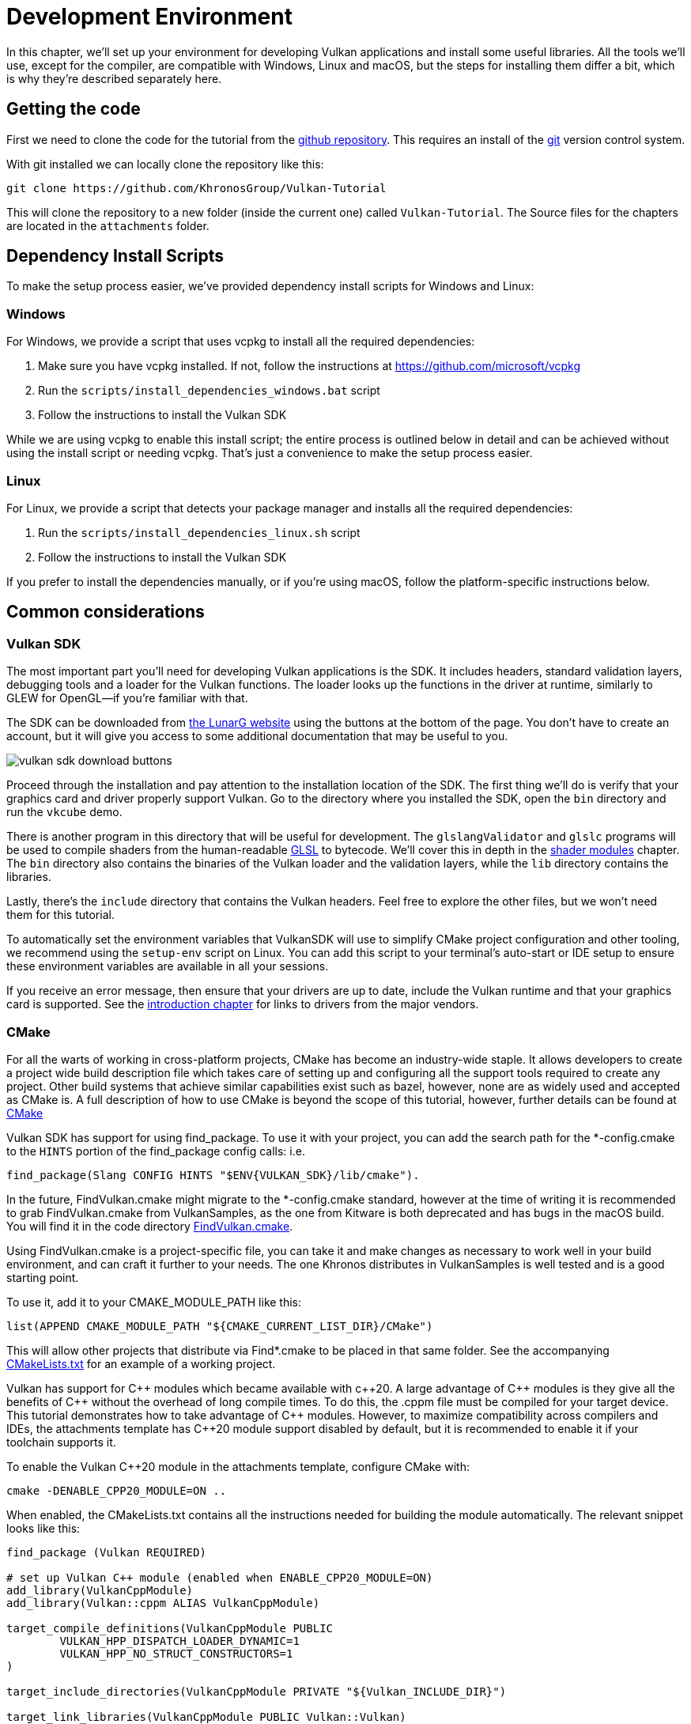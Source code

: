 = Development Environment

:pp: {plus}{plus}

In this chapter, we'll set up your environment for developing Vulkan
applications and install some useful libraries. All the tools we'll use,
except for the compiler, are compatible with Windows, Linux and macOS, but the
steps for installing them differ a bit, which is why they're described
separately here.

== Getting the code

First we need to clone the code for the tutorial from the https://github.com/KhronosGroup/Vulkan-Tutorial[github repository].
This requires an install of the https://git-scm.com/[git] version control system.

With git installed we can locally clone the repository like this:

[,bash]
----
git clone https://github.com/KhronosGroup/Vulkan-Tutorial
----

This will clone the repository to a new folder (inside the current one) called `Vulkan-Tutorial`. The Source files for the chapters are located in the `attachments` folder.

== Dependency Install Scripts

To make the setup process easier, we've provided dependency install scripts for Windows and Linux:

=== Windows

For Windows, we provide a script that uses vcpkg to install all the required dependencies:

1. Make sure you have vcpkg installed. If not, follow the instructions at https://github.com/microsoft/vcpkg
2. Run the `scripts/install_dependencies_windows.bat` script
3. Follow the instructions to install the Vulkan SDK

While we are using vcpkg to enable this install script; the entire
process is outlined below in detail and can be achieved without using the
install script or needing vcpkg.  That's just a convenience to make the setup
 process easier.

=== Linux

For Linux, we provide a script that detects your package manager and installs all the required dependencies:

1. Run the `scripts/install_dependencies_linux.sh` script
2. Follow the instructions to install the Vulkan SDK

If you prefer to install the dependencies manually, or if you're using macOS, follow the platform-specific instructions below.

== Common considerations

=== Vulkan SDK

The most important part you'll need for developing Vulkan applications is the SDK.
It includes headers, standard validation layers, debugging tools and a loader for the Vulkan functions.
The loader looks up the functions in the driver at runtime, similarly to GLEW for OpenGL—if you're familiar with that.

The SDK can be downloaded from https://vulkan.lunarg.com/[the LunarG website] using the buttons at the bottom of the page.
You don't have to create an account, but it will give you access to some additional documentation that may be useful to you.

image::/images/vulkan_sdk_download_buttons.png[]

Proceed through the installation and pay attention to the installation location of the SDK.
The first thing we'll do is verify that your graphics card and driver properly support Vulkan.
Go to the directory where you installed the SDK, open the `bin` directory and
 run the `vkcube` demo.

There is another program in this directory that will be useful for
development. The `glslangValidator` and `glslc` programs will be
used to compile shaders from the human-readable
https://en.wikipedia.org/wiki/OpenGL_Shading_Language[GLSL] to bytecode.
We'll cover this in depth in the
xref:03_Drawing_a_triangle/02_Graphics_pipeline_basics/01_Shader_modules.adoc[shader modules]
 chapter. The `bin` directory also contains the binaries of
the Vulkan loader and the validation layers, while the `lib` directory
contains the libraries.

Lastly, there's the `include` directory that contains the Vulkan headers.
Feel free to explore the other files, but we won't need them for this tutorial.

To automatically set the environment variables that VulkanSDK will use to
simplify CMake project configuration and other tooling, we recommend using
the `setup-env` script on Linux. You can add this script to your terminal's auto-start
or IDE setup to ensure these environment variables are available in all your sessions.

If you receive an error message, then ensure that your drivers are up to date,
include the Vulkan runtime and that your graphics card is supported. See the
xref:00_Introduction.adoc[introduction chapter] for links to drivers from the major
vendors.

=== CMake
For all the warts of working in cross-platform projects, CMake has become an
industry-wide staple. It allows developers to create a project wide build
description file which takes care of setting up and configuring all the
support tools required to create any project.
Other build systems that achieve similar capabilities exist such as bazel,
however, none are as widely used and accepted as CMake is.
A full description of how to use CMake is beyond the scope of this tutorial,
however, further details can be found at http://www.cmake.org[CMake]

Vulkan SDK has support for using find_package. To use it with your project,
you can add the search path for the *-config.cmake to the `HINTS` portion of
the find_package config calls: i.e.
[,cmake]
----
find_package(Slang CONFIG HINTS "$ENV{VULKAN_SDK}/lib/cmake").
----

In the future, FindVulkan.cmake might migrate to the *-config.cmake standard,
however at the time of writing it is recommended to grab FindVulkan.cmake
from VulkanSamples, as the one from Kitware is both deprecated and has bugs
in the macOS build. You will find it in the code directory link:/attachments/CMake/FindVulkan.cmake[FindVulkan.cmake].

Using FindVulkan.cmake is a project-specific file, you can take it and make
changes as necessary to work well in your build environment, and can craft
it further to your needs.  The one Khronos distributes in VulkanSamples is
well tested and is a good starting point.

To use it, add it to your CMAKE_MODULE_PATH like this:
[,cmake]
----
list(APPEND CMAKE_MODULE_PATH "${CMAKE_CURRENT_LIST_DIR}/CMake")
----

This will allow other projects that distribute via Find*.cmake to be placed
in that same folder. See the accompanying link:/attachments/CMakeLists.txt[CMakeLists.txt]
for an example of a working project.

Vulkan has support for C{pp} modules which became available with c{pp}20. A
large advantage of C{pp} modules is they give all the benefits of C{pp} without
the overhead of long compile times. To do this, the .cppm file must be compiled
for your target device. This tutorial demonstrates how to take advantage of C{pp}
modules. However, to maximize compatibility across compilers and IDEs, the
attachments template has C{pp}20 module support disabled by default, but it is
recommended to enable it if your toolchain supports it.

To enable the Vulkan C{pp}20 module in the attachments template, configure CMake with:

[,bash]
----
cmake -DENABLE_CPP20_MODULE=ON ..
----

When enabled, the CMakeLists.txt contains all the instructions needed for building the
module automatically. The relevant snippet looks like this:

[,cmake]
----
find_package (Vulkan REQUIRED)

# set up Vulkan C++ module (enabled when ENABLE_CPP20_MODULE=ON)
add_library(VulkanCppModule)
add_library(Vulkan::cppm ALIAS VulkanCppModule)

target_compile_definitions(VulkanCppModule PUBLIC
        VULKAN_HPP_DISPATCH_LOADER_DYNAMIC=1
        VULKAN_HPP_NO_STRUCT_CONSTRUCTORS=1
)

target_include_directories(VulkanCppModule PRIVATE "${Vulkan_INCLUDE_DIR}")

target_link_libraries(VulkanCppModule PUBLIC Vulkan::Vulkan)

set_target_properties(VulkanCppModule PROPERTIES CXX_STANDARD 20)

target_sources(VulkanCppModule
        PUBLIC
        FILE_SET cxx_modules TYPE CXX_MODULES
        BASE_DIRS "${Vulkan_INCLUDE_DIR}"
        FILES "${Vulkan_INCLUDE_DIR}/vulkan/vulkan.cppm"
)
----

The VulkanCppModule target only needs to be defined once, then add it to the
dependencies of your consuming project, and it will be built automatically. You
won't need to also add Vulkan::Vulkan to your project.

[,cmake]
----
target_link_libraries (${PROJECT_NAME} Vulkan::cppm)
----

If you choose to keep modules disabled (the default), you can continue to use the
traditional header-based includes (e.g., `#include <vulkan/vulkan_raii.hpp>`). The
sample code in the attachments is written to compile either way and will import the
module only when `ENABLE_CPP20_MODULE=ON` (which defines `USE_CPP20_MODULES`).

=== Window Management

As mentioned before, Vulkan by itself is a platform-agnostic API and does not
include tools for creating a window to display the rendered results. To benefit
from the cross-platform advantages of Vulkan, we'll use the
http://www.glfw.org/[GLFW library] to create a window, which supports Windows, Linux and
 macOS. There are other libraries available for this purpose, like
https://www.libsdl.org/[SDL], but the advantage of GLFW is that
it also abstracts away some of the other platform-specific things in Vulkan
besides just window creation.

An unfortunate disadvantage is GLFW doesn't work in Android or iOS; it is a
desktop-only solution. SDL does offer mobile support; however, mobile
windowing support is best done by interfacing with the Operating system such
 as using the JNI in Android.

=== GLM

Unlike DirectX 12, Vulkan does not include a library for linear algebra
operations, so we'll have to download one. http://glm.g-truc.net/[GLM] is a
nice library that is designed for use with graphics APIs and is also commonly
used with OpenGL.

=== Texturing library

Vulkan by itself has no support for reading various texture resources such
as png, jpeg, or ktx files. However, as this is a large topic, it is beyond
the scope of this tutorial to fully dive into all the various formats.  For
this tutorial, we will use stb as a dependency for loading up textures.  We
do recommend investigating ktx to gain full advantage of a texture format
that is designed for graphics applications in mind.

=== Modeling library

Model formats are numerous and expose a lot of details everywhere. In
general, with Vulkan and other graphical APIs, the most important things to
know are vertex information, texture coordinates, and potentially diffuse
color details.  GLTF is an advanced feature-full model format with
easy-to-support features available in a cross-platform library.  However, for this
tutorial, we're going to use tinyobjloader for its pure simplicity.  We
recommend tinyobjlader library only for small not complex projects.

== Windows

Development in Windows is easiest with Visual Studio. CLion works well with
Windows as does Android Studio, however, Visual Studio is very popular and
well-supported, so we'll discuss getting dependencies there. For complete
C++20 support, you need to use any version greater than 2019. The steps
outlined below were written for VS 2022.

=== Package management
For all platforms, we recommend using a platform management tool. Windows
natively doesn't depend upon package management, so this is a foreign concept.
However, Microsoft has introduced a fantastic package management tool which
does work cross-platform.  VCPkg also includes setting up all required CMake
settings.  We recommend  following the excellent documentation
https://learn.microsoft.com/en-us/vcpkg/get_started/get-started?pivots=shell-powershell[here]
for details on how to use CMake in Windows projects.

This setup allows Windows developers to natively work in Visual Studio using
 CMake, and the integration is rather quite good.
Alternatively, http://jetbrains.com[CLion] natively supports CMakeLists.txt
projects on all platforms and works/functions exactly like Android Studio.
It is also a free IDE.

=== GLFW

We recommend using vcpkg as mentioned before to install packages, to do that,
run this from the command line: `vcpkg install glfw3`

If you desire to install without vcpkg, you can find the latest release of
GLFW on the https://www.glfw.org/download.html[official website].

In this tutorial, we'll be using the 64-bit binaries, but you can of course also
choose to build in 32-bit mode. In that case make sure to link with the Vulkan
SDK binaries in the `Lib32` directory instead of `Lib`. After downloading it, extract the archive
to a convenient location. I've chosen to create a `Libraries` directory in the
Visual Studio directory under documents.

image::/images/glfw_directory.png[]

=== GLM

As a pure graphics api, Vulkan does not include a library for linear algebra operations, so we'll have to download one.
LM can also be installed with vcpkg like so: vcpkg install glm

Alternatively, GLM is a header-only library, so download the https://glm.g-truc.net/[GLM]
which is designed for use with graphics APIs and is also commonly used with OpenGL.

image::/images/library_directory.png[]

=== tinyobjloader

Tinyobjloader can be installed with vcpkg like so: vcpkg install tinyobjloader

=== Setting up Visual Studio

==== Setting up a CMake project

Now that you have installed all the dependencies, we can set up a basic
CMake project for Vulkan and write a little bit of code to make sure that
everything works.

I will assume that you already have some basic experience with CMake, like
how variables and rules work. If not, you can get up to speed very quickly with https://cmake.org/cmake/help/book/mastering-cmake/cmake/Help/guide/tutorial/[this tutorial].

You can now use the code from any of the following chapters found in the `attachment` folder as a template for your Vulkan projects. Make a copy, rename it to something like `HelloTriangle` and remove all the code in `main.cpp`.

Congratulations, you're all set for xref:03_Drawing_a_triangle/00_Setup/00_Base_code.adoc[playing with Vulkan]!

== Linux

These instructions will be aimed at Ubuntu, Fedora and Arch Linux users, but
 you may be able to follow along by changing the package manager-specific
 commands to the ones that are appropriate for you.
You should have a compiler that supports C{pp}20 (GCC 7+ or Clang 5+).
You'll also need `cmake`. Most of this can be installed via
 larger packages such as build-essentials.

We recommend using CLion or another IDE; however, as with most things in Linux, GUIs are entirely optional.

=== Vulkan tarball

The most important parts you'll need for developing Vulkan applications on
Linux are the Vulkan loader, validation layers, and a couple of command-line
utilities to test whether your machine is Vulkan-capable:

Download the VulkanSDK tarball from https://vulkan.lunarg.com/[LunarG].
Place the uncompressed VulkanSDK in a convenient path, and create a symbolic
link to the latest on like so:

[,shell]
----
pushd vulkansdk
tar -xzf vulkansdk-linux-x86_64-1.4.304.1.tgz
ln -s 1.4.304.1 default
----

Then add the following to your ~/.bashrc file so Vulkan's environment
variables are enabled everywhere:

[,shell]
----
source ~/vulkanSDK/default/setup-env.sh
----

If installation  was successful, you should be all set with the Vulkan  portion.
Remember to run  `vkcube` and ensure you see the following pop up in a window:

image::/images/cube_demo_nowindow.png[]

If you receive an error message, then ensure that your drivers are up to date, include the Vulkan runtime and that your graphics card is supported.
See the xref:00_Introduction.adoc[introduction chapter] for links to drivers from the major vendors.

=== Ninja
Ninja is a rapid build system that CMake has support for in all
platforms.  We recommend installing it with `sudo apt install ninja`

=== X Window System and XFree86-VidModeExtension
It is possible that these libraries are not on the system, if not, you can
install them using the following commands:
* `sudo apt install libxxf86vm-dev` or `dnf install libXxf86vm-devel`:
Provides an interface to the XFree86-VidModeExtension.
* `sudo apt install libxi-dev` or `dnf install libXi-devel`: Provides an X
Window System client interface to the XINPUT extension.

=== GLFW

We'll be installing GLFW from the following command:

[,bash]
----
sudo apt install libglfw3-dev
----
or
[,bash]
----
sudo dnf install glfw-devel
----
or
[,bash]
----
sudo pacman -S glfw-wayland # glfw-x11 for X11 users
----

=== GLM

It is a header-only library that can be installed from the `libglm-dev` or
`glm-devel` package:

[,bash]
----
sudo apt install libglm-dev
----
or
[,bash]
----
sudo dnf install glm-devel
----
or
[,bash]
----
sudo pacman -S glm
----

=== Setting up CLion (optional)

You can get http://jetbrains.com[CLion] from there.  We recommend installing
from the jetbrains toolbox so it can keep CLion up to date automatically.  To
 use an IDE like CLion, we have to setup the environment variables that are
 otherwise setup by when the terminal executes
[,shell]
----
source ~/vulkanSDK/default/setup-env.sh
----
To do that, open Settings, then select "Build, Execution, Deployment" and
then select CMake. At the bottom of that window will be the environment
variable, Just, add VULKAN_SDK=<fullPathToVulkanSDK> there and Vulkan will be
found during compile time.  As a convenience, for runtime at least, we
recommend placing the layers system wide.  To do that, from the terminal do
this:
[,bash]
----
sudo cp $VULKAN_SDK/lib/libVkLayer_*.so /usr/local/lib/
sudo mkdir -p /usr/local/share/vulkan/explicit_layer.d
sudo cp $VULKAN_SDK/share/vulkan/explicit_layer.d/VkLayer_*.json /usr/local/share/vulkan/explicit_layer.d
----

Alternatively, you could add VK_LAYER_PATH to your system environment
variables, and point it to `$VULKAN_SDK/share/vulkan/explicit_layer.d` Also,
you'd want to add to LD_LIBRARY_CONFIG the `$VULKAN_SDK/lib` path.  This is
all done for you by the setup-env.sh file when using the terminal.

=== Setting up a CMake project

Now that you have installed all the dependencies, we can set up a basic
CMake project for Vulkan and write a little bit of code to make sure that
everything works.

I will assume that you already have some basic experience with CMake, like
how variables and rules work. If not, you can get up to speed very quickly with https://cmake.org/cmake/help/book/mastering-cmake/cmake/Help/guide/tutorial/[this tutorial].

You can now use the link:/attachments/[attachments] directory in this tutorial as a template for your
Vulkan projects. Make a copy, rename it to something like `HelloTriangle`
and remove all the code in `main.cpp`.

You are now all set for xref:03_Drawing_a_triangle/00_Setup/00_Base_code.adoc[the real adventure].

== macOS

These instructions will assume you are using Xcode and the https://brew.sh/[Homebrew package manager].
Also, keep in mind that you will need at least macOS version 10.11, and your device needs to support the https://en.wikipedia.org/wiki/Metal_(API)#Supported_GPUs[Metal API].

=== Vulkan SDK

The SDK version for macOS internally uses https://github.com/KhronosGroup/MoltenVK[MoltenVK].
There is no native support for Vulkan on macOS, so what MoltenVK does is actually act as a layer that translates Vulkan API calls to Apple's Metal graphics framework.
With this, you can take advantage of the debugging and performance benefits of Apple's Metal framework.

After downloading the installer for macOS, double-click the installer and follow the prompts. Keep a note of the installation location during the "Installation Folder" step. You will need to reference it when creating your projects in Xcode.

image::/images/sdk_install_mac.png[]

**Note**: In this tutorial, `vulkansdk` will refer to the path where you installed the VulkanSDK.

Within the `vulkansdk/Applications` folder you should have some executable files that will run a few demos using the SDK.
Run the `vkcube` executable and you will see the following:

image::/images/cube_demo_mac.png[]

=== GLFW

To install GLFW on MacOS we will use the Homebrew package manager to get the `glfw` package:

[,bash]
----
brew install glfw
----

=== GLM

It is a header-only library that can be installed from the `glm` package:

[,bash]
----
brew install glm
----

=== Setting up Xcode

Now that all the dependencies are installed, we can set up a basic Xcode project for Vulkan.
Most of the instructions here are essentially a lot of "plumbing," so we can get all the dependencies linked to the project.
Also, keep in mind that during the following instructions whenever we mention the folder `vulkansdk` we are referring to the folder where you extracted the Vulkan SDK.

We recommend using CMake everywhere, and Apple is no different. An example
of how to use CMake for Apple can be found https://medium.com/practical-coding/migrating-to-cmake-in-c-and-getting-it-working-with-xcode-50b7bb80ae3d[here]
We also have documentation for using a cmake project in Apple environments
at the VulkanSamples project.  It targets both iOS and Desktop Apple.

Once you use CMake with the XCode generator, open the resulting xcode
project. If you use the code directory of this tutorial, you can do this
from the command line:

[,shell]
----
cd code
cmake -G XCode
----

The last thing you need to set up is a couple of environment variables.
On Xcode toolbar go to `Product` > `Scheme` > `+Edit Scheme...+`, and in the `Arguments` tab add the two following environment variables:

* VK_ICD_FILENAMES = `vulkansdk/macOS/share/vulkan/icd.d/MoltenVK_icd.json`
* VK_LAYER_PATH = `vulkansdk/macOS/share/vulkan/explicit_layer.d`

Uncheck 'shared'. It should look like so:

image::/images/xcode_variables.png[]

Finally, you should be all set!

You are now all set for xref:03_Drawing_a_triangle/00_Setup/00_Base_code.adoc[the real thing].

== Android

Vulkan is a first-class API on Android and widely supported. But using it differs in several key areas from window management to build systems. So while the basic chapters focus on desktop platforms, the tutorial also has a xref:14_Android.adoc[dedicated chapter] that walks you through setting up your development environment and getting the tutorial code up-and-running on Android.
